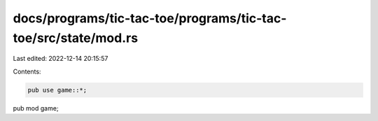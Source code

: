 docs/programs/tic-tac-toe/programs/tic-tac-toe/src/state/mod.rs
===============================================================

Last edited: 2022-12-14 20:15:57

Contents:

.. code-block:: rs

    pub use game::*;

pub mod game;


